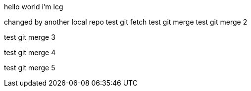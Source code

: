 hello world
i'm lcg

changed by another local repo
test git fetch
test git merge
test git merge 2

test git merge 3

test git merge 4

test git merge 5

